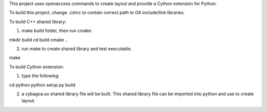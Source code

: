 This project uses openaccess commands to create layout and provide a Cython
extension for Python.

To build this project, change .cshrc to contain correct path to OA include/link libraries.

To build C++ shared library:

1. make build folder, then run cmake:
  
mkdir build
cd build
cmake ..

2. run make to create shared library and test executable.

make

To build Cython extension:

1. type the following:

cd python
python setup.py build

2. a cybagoa.so shared library file will be built.  This shared library file can be imported into python and use to create layout.

